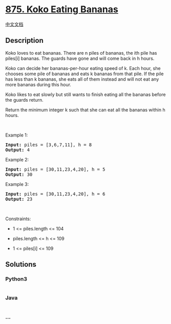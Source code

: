 * [[https://leetcode.com/problems/koko-eating-bananas][875. Koko Eating
Bananas]]
  :PROPERTIES:
  :CUSTOM_ID: koko-eating-bananas
  :END:
[[./solution/0800-0899/0875.Koko Eating Bananas/README.org][中文文档]]

** Description
   :PROPERTIES:
   :CUSTOM_ID: description
   :END:

#+begin_html
  <p>
#+end_html

Koko loves to eat bananas. There are n piles of bananas, the ith pile
has piles[i] bananas. The guards have gone and will come back in h
hours.

#+begin_html
  </p>
#+end_html

#+begin_html
  <p>
#+end_html

Koko can decide her bananas-per-hour eating speed of k. Each hour, she
chooses some pile of bananas and eats k bananas from that pile. If the
pile has less than k bananas, she eats all of them instead and will not
eat any more bananas during this hour.

#+begin_html
  </p>
#+end_html

#+begin_html
  <p>
#+end_html

Koko likes to eat slowly but still wants to finish eating all the
bananas before the guards return.

#+begin_html
  </p>
#+end_html

#+begin_html
  <p>
#+end_html

Return the minimum integer k such that she can eat all the bananas
within h hours.

#+begin_html
  </p>
#+end_html

#+begin_html
  <p>
#+end_html

 

#+begin_html
  </p>
#+end_html

#+begin_html
  <p>
#+end_html

Example 1:

#+begin_html
  </p>
#+end_html

#+begin_html
  <pre>
  <strong>Input:</strong> piles = [3,6,7,11], h = 8
  <strong>Output:</strong> 4
  </pre>
#+end_html

#+begin_html
  <p>
#+end_html

Example 2:

#+begin_html
  </p>
#+end_html

#+begin_html
  <pre>
  <strong>Input:</strong> piles = [30,11,23,4,20], h = 5
  <strong>Output:</strong> 30
  </pre>
#+end_html

#+begin_html
  <p>
#+end_html

Example 3:

#+begin_html
  </p>
#+end_html

#+begin_html
  <pre>
  <strong>Input:</strong> piles = [30,11,23,4,20], h = 6
  <strong>Output:</strong> 23
  </pre>
#+end_html

#+begin_html
  <p>
#+end_html

 

#+begin_html
  </p>
#+end_html

#+begin_html
  <p>
#+end_html

Constraints:

#+begin_html
  </p>
#+end_html

#+begin_html
  <ul>
#+end_html

#+begin_html
  <li>
#+end_html

1 <= piles.length <= 104

#+begin_html
  </li>
#+end_html

#+begin_html
  <li>
#+end_html

piles.length <= h <= 109

#+begin_html
  </li>
#+end_html

#+begin_html
  <li>
#+end_html

1 <= piles[i] <= 109

#+begin_html
  </li>
#+end_html

#+begin_html
  </ul>
#+end_html

** Solutions
   :PROPERTIES:
   :CUSTOM_ID: solutions
   :END:

#+begin_html
  <!-- tabs:start -->
#+end_html

*** *Python3*
    :PROPERTIES:
    :CUSTOM_ID: python3
    :END:
#+begin_src python
#+end_src

*** *Java*
    :PROPERTIES:
    :CUSTOM_ID: java
    :END:
#+begin_src java
#+end_src

*** *...*
    :PROPERTIES:
    :CUSTOM_ID: section
    :END:
#+begin_example
#+end_example

#+begin_html
  <!-- tabs:end -->
#+end_html
